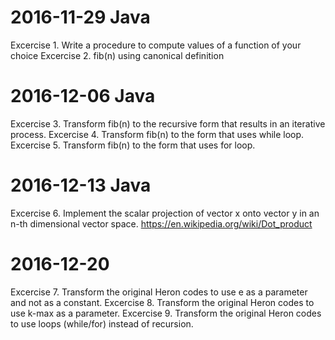 * 2016-11-29 Java
  Excercise 1. Write a procedure to compute values of a function of your choice
  Excercise 2. fib(n) using canonical definition
* 2016-12-06 Java
  Excercise 3. Transform fib(n) to the recursive form that results in an iterative process.
  Excercise 4. Transform fib(n) to the form that uses while loop.
  Excercise 5. Transform fib(n) to the form that uses for loop.
* 2016-12-13 Java
  Excercise 6. Implement the scalar projection of vector x onto vector y
               in an n-th dimensional vector space.
               https://en.wikipedia.org/wiki/Dot_product
* 2016-12-20
  Excercise 7. Transform the original Heron codes to use e as a parameter
               and not as a constant.
  Excercise 8. Transform the original Heron codes to use k-max as a parameter.
  Excercise 9. Transform the original Heron codes to use loops (while/for)
               instead of recursion.
